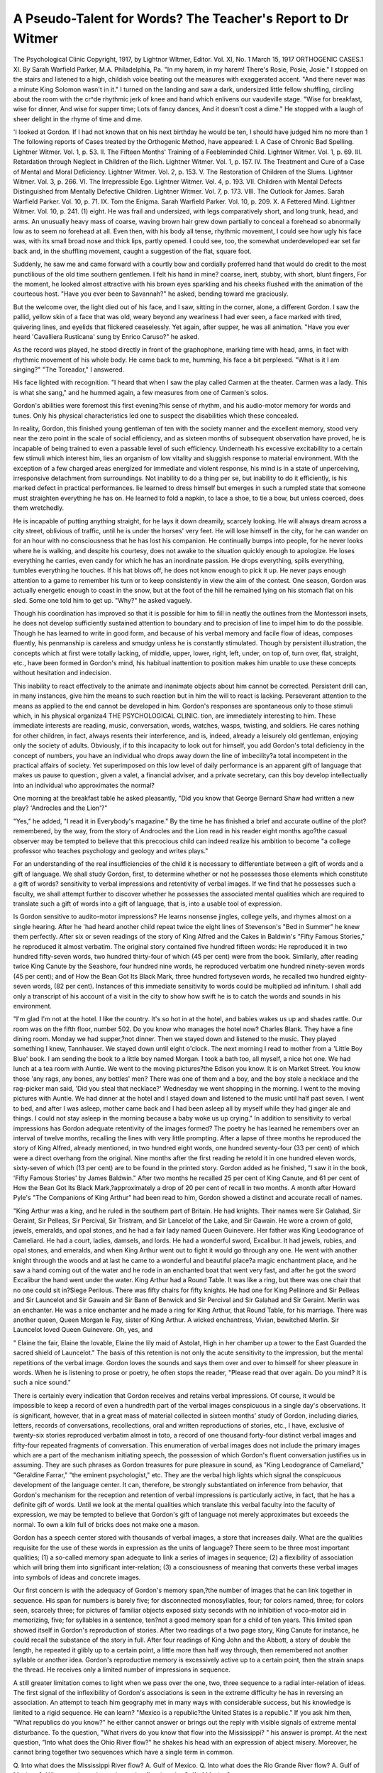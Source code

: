 A Pseudo-Talent for Words? The Teacher's Report to Dr Witmer
===============================================================

The Psychological Clinic
Copyright, 1917, by Lightnor Wltmer, Editor.
Vol. XI, No. 1
March 15, 1917
ORTHOGENIC CASES.1
XI. 
By Sarah Warfield Parker, M.A.
Philadelphia, Pa.
"In my harem, in my harem!
There's Rosie, Posie, Josie."
I stopped on the stairs and listened to a high, childish voice beating
out the measures with exaggerated accent.
"And there never was a minute
King Solomon wasn't in it."
I turned on the landing and saw a dark, undersized little fellow
shuffling, circling about the room with the cr^de rhythmic jerk of
knee and hand which enlivens our vaudeville stage.
"Wise for breakfast, wise for dinner,
And wise for supper time;
Lots of fancy dances,
And it doesn't cost a dime."
He stopped with a laugh of sheer delight in the rhyme of time and
dime.

'I looked at Gordon. If I had not known that on his next
birthday he would be ten, I should have judged him no more than
1 The following reports of Cases treated by the Orthogenic Method, have appeared:
I. A Case of Chronic Bad Spelling. Lightner Witmer. Vol. 1, p. 53.
II. The Fifteen Months' Training of a Feebleminded Child. Lightner Witmer. Vol. 1,
p. 69.
III. Retardation through Neglect in Children of the Rich. Lightner Witmer. Vol. 1,
p. 157.
IV. The Treatment and Cure of a Case of Mental and Moral Deficiency. Lightner Witmer.
Vol. 2, p. 153.
V. The Restoration of Children of the Slums. Lightner Witmer. Vol. 3, p. 266.
VI. The Irrepressible Ego. Lightner Witmer. Vol. 4, p. 193.
VII. Children with Mental Defects Distinguished from Mentally Defective Children.
Lightner Witmer. Vol. 7, p. 173.
VIII. The Outlook for James. Sarah Warfield Parker. Vol. 10, p. 71.
IX. Tom the Enigma. Sarah Warfield Parker. Vol. 10, p. 209.
X. A Fettered Mind. Lightner Witmer. Vol. 10, p. 241.
(1)
eight. He was frail and undersized, with legs comparatively short,
and long trunk, head, and arms. An unusually heavy mass of
coarse, waving brown hair grew down partially to conceal a forehead so abnormally low as to seem no forehead at all. Even then,
with his body all tense, rhythmic movement, I could see how ugly
his face was, with its small broad nose and thick lips, partly opened.
I could see, too, the somewhat underdeveloped ear set far back
and, in the shuffling movement, caught a suggestion of the flat,
square foot.

Suddenly, he saw me and came forward with a courtly bow and
cordially proferred hand that would do credit to the most punctilious
of the old time southern gentlemen. I felt his hand in mine?
coarse, inert, stubby, with short, blunt fingers, For the moment,
he looked almost attractive with his brown eyes sparkling and his
cheeks flushed with the animation of the courteous host. "Have
you ever been to Savannah?" he asked, bending toward me
graciously.

But the welcome over, the light died out of his face, and I saw,
sitting in the corner, alone, a different Gordon. I saw the pallid,
yellow skin of a face that was old, weary beyond any weariness I
had ever seen, a face marked with tired, quivering lines, and eyelids that flickered ceaselessly. Yet again, after supper, he was
all animation. "Have you ever heard 'Cavalliera Rusticana' sung
by Enrico Caruso?" he asked.

As the record was played, he stood directly in front of the
graphophone, marking time with head, arms, in fact with rhythmic
movement of his whole body. He came back to me, humming, his
face a bit perplexed. "What is it I am singing?"
"The Toreador," I answered.

His face lighted with recognition. "I heard that when I saw
the play called Carmen at the theater. Carmen was a lady. This
is what she sang," and he hummed again, a few measures from one
of Carmen's solos.

Gordon's abilities were foremost this first evening?his sense of
rhythm, and his audio-motor memory for words and tunes. Only
his physical characteristics led one to suspect the disabilities which
these concealed.

In reality, Gordon, this finished young gentleman of ten with
the society manner and the excellent memory, stood very near the
zero point in the scale of social efficiency, and as sixteen months of
subsequent observation have proved, he is incapable of being trained
to even a passable level of such efficiency. Underneath his excessive
excitability to a certain few stimuli which interest him, lies an
organism of low vitality and sluggish response to material environment. With the exception of a few charged areas energized for
immediate and violent response, his mind is in a state of unperceiving, irresponsive detachment from surroundings.
Not inability to do a thing per se, but inability to do it efficiently,
is his marked defect in practical performances. lie learned to dress
himself but emerges in such a rumpled state that someone must
straighten everything he has on. He learned to fold a napkin, to
lace a shoe, to tie a bow, but unless coerced, does them wretchedly.

He is incapable of putting anything straight, for he lays it down
dreamily, scarcely looking. He will always dream across a city
street, oblivious of traffic, until he is under the horses' very feet.
He will lose himself in the city, for he can wander on for an hour with
no consciousness that he has lost his companion. He continually
bumps into people, for he never looks where he is walking, and
despite his courtesy, does not awake to the situation quickly enough
to apologize. He loses everything he carries, even candy for which
he has an inordinate passion. He drops everything, spills everything, tumbles everything he touches. If his hat blows off, he does
not know enough to pick it up. He never pays enough attention
to a game to remember his turn or to keep consistently in view the
aim of the contest. One season, Gordon was actually energetic
enough to coast in the snow, but at the foot of the hill he remained
lying on his stomach flat on his sled. Some one told him to get
up. "Why?" he asked vaguely.

Though his coordination has improved so that it is possible for
him to fill in neatly the outlines from the Montessori insets, he does
not develop sufficiently sustained attention to boundary and to
precision of line to impel him to do the possible. Though he has
learned to write in good form, and because of his verbal memory
and facile flow of ideas, composes fluently, his penmanship is careless and smudgy unless he is constantly stimulated. Though by
persistent illustration, the concepts which at first were totally lacking, of middle, upper, lower, right, left, under, on top of, turn over,
flat, straight, etc., have been formed in Gordon's mind, his habitual
inattention to position makes him unable to use these concepts
without hesitation and indecision.

This inability to react effectively to the animate and inanimate
objects about him cannot be corrected. Persistent drill can, in
many instances, give him the means to such reaction but in him the
will to react is lacking. Perseverant attention to the means as
applied to the end cannot be developed in him. Gordon's responses
are spontaneous only to those stimuli which, in his physical organiza4 THE PSYCHOLOGICAL CLINIC.
tion, are immediately interesting to him. These immediate interests
are reading, music, conversation, words, watches, wasps, twisting,
and soldiers. He cares nothing for other children, in fact, always
resents their interference, and is, indeed, already a leisurely old
gentleman, enjoying only the society of adults. Obviously, if to
this incapacity to look out for himself, you add Gordon's total
deficiency in the concept of numbers, you have an individual who
drops away down the line of imbecility?a total incompetent in the
practical affairs of society. Yet superimposed on this low level of
daily performance is an apparent gift of language that makes us
pause to question:, given a valet, a financial adviser, and a private
secretary, can this boy develop intellectually into an individual
who approximates the normal?

One morning at the breakfast table he asked pleasantly, "Did
you know that George Bernard Shaw had written a new play?
'Androcles and the Lion'?"

"Yes," he added, "I read it in Everybody's magazine."
By the time he has finished a brief and accurate outline of the
plot?remembered, by the way, from the story of Androcles and the
Lion read in his reader eight months ago?the casual observer may
be tempted to believe that this precocious child can indeed realize
his ambition to become "a college professor who teaches psychology
and geology and writes plays."

For an understanding of the real insufficiencies of the child it
is necessary to differentiate between a gift of words and a gift of
language. We shall study Gordon, first, to determine whether or
not he possesses those elements which constitute a gift of words?
sensitivity to verbal impressions and retentivity of verbal images.
If we find that he possesses such a faculty, we shall attempt further
to discover whether he possesses the associated mental qualities
which are required to translate such a gift of words into a gift of
language, that is, into a usable tool of expression.

Is Gordon sensitive to audito-motor impressions? He learns
nonsense jingles, college yells, and rhymes almost on a single hearing.
After he 'had heard another child repeat twice the eight lines of
Stevenson's "Bed in Summer" he knew them perfectly. After six
or seven readings of the story of King Alfred and the Cakes in Baldwin's "Fifty Famous Stories," he reproduced it almost verbatim.
The original story contained five hundred fifteen words: He reproduced it in two hundred fifty-seven words, two hundred thirty-four
of which (45 per cent) were from the book. Similarly, after reading
twice King Canute by the Seashore, four hundred nine words, he
reproduced verbatim one hundred ninety-seven words (45 per cent);
and of How the Bean Got Its Black Mark, three hundred fortyseven words, he recalled two hundred eighty-seven words, (82 per
cent). Instances of this immediate sensitivity to words could be
multiplied ad infinitum. I shall add only a transcript of his account
of a visit in the city to show how swift he is to catch the words and
sounds in his environment.

"I'm glad I'm not at the hotel. I like the country. It's so
hot in at the hotel, and babies wakes us up and shades rattle. Our
room was on the fifth floor, number 502. Do you know who manages
the hotel now? Charles Blank. They have a fine dining room.
Monday we had supper,?not dinner. Then we stayed down and
listened to the music. They played something I knew, Tannhauser.
We stayed down until eight o'clock. The next morning I read
to mother from a 'Little Boy Blue' book. I am sending the book
to a little boy named Morgan. I took a bath too, all myself, a nice
hot one. We had lunch at a tea room with Auntie. We went to the
moving pictures?the Edison you know. It is on Market Street.
You know those 'any rags, any bones, any bottles' men? There
was one of them and a boy, and the boy stole a necklace and the
rag-picker man said, 'Did you steal that necklace?' Wednesday we
went shopping in the morning. I went to the moving pictures with
Auntie. We had dinner at the hotel and I stayed down and listened
to the music until half past seven. I went to bed, and after I was
asleep, mother came back and I had been asleep all by myself while
they had ginger ale and things. I could not stay asleep in the morning because a baby woke us up crying."
In addition to sensitivity to verbal impressions has Gordon
adequate retentivity of the images formed? The poetry he has
learned he remembers over an interval of twelve months, recalling
the lines with very little prompting. After a lapse of three months
he reproduced the story of King Alfred, already mentioned, in two
hundred eight words, one hundred seventy-four (33 per cent) of which
were a direct overhang from the original. Nine months after the
first reading he retold it in one hundred eleven words, sixty-seven
of which (13 per cent) are to be found in the printed story. Gordon
added as he finished, "I saw it in the book, 'Fifty Famous Stories'
by James Baldwin." After two months he recalled 25 per cent
of King Canute, and 61 per cent of How the Bean Got Its Black
Mark,?approximately a drop of 20 per cent of recall in two months.
A month after Howard Pyle's "The Companions of King Arthur"
had been read to him, Gordon showed a distinct and accurate recall
of names.

"King Arthur was a king, and he ruled in the southern part of
Britain. He had knights. Their names were Sir Galahad, Sir
Geraint, Sir Pelleas, Sir Percival, Sir Tristram, and Sir Lancelot of
the Lake, and Sir Gawain. He wore a crown of gold, jewels,
emeralds, and opal stones, and he had a fair lady named Queen Guinevere. Her father was King Leodogrance of Cameliard. He had a
court, ladies, damsels, and lords. He had a wonderful sword,
Excalibur. It had jewels, rubies, and opal stones, and emeralds,
and when King Arthur went out to fight it would go through any
one. He went with another knight through the woods and at last
he came to a wonderful and beautiful place?a magic enchantment
place, and he saw a hand coming out of the water and he rode in an
enchanted boat that went very fast, and after he got the sword
Excalibur the hand went under the water. King Arthur had a
Round Table. It was like a ring, but there was one chair that no
one could sit in?Siege Perilous. There was fifty chairs for fifty
knights. He had one for King Pellinore and Sir Pelleas and Sir
Launcelot and Sir Gawain and Sir Bann of Benwick and Sir Percival
and Sir Galahad and Sir Geraint. Merlin was an enchanter. He
was a nice enchanter and he made a ring for King Arthur, that
Round Table, for his marriage. There was another queen, Queen
Morgan le Fay, sister of King Arthur. A wicked enchantress,
Vivian, bewitched Merlin. Sir Launcelot loved Queen Guinevere.
Oh, yes, and

" Elaine the fair, Elaine the lovable,
Elaine the lily maid of Astolat,
High in her chamber up a tower to the East
Guarded the sacred shield of Launcelot."
The basis of this retention is not only the acute sensitivity to
the impression, but the mental repetitions of the verbal image.
Gordon loves the sounds and says them over and over to himself
for sheer pleasure in words. When he is listening to prose or poetry,
he often stops the reader, "Please read that over again. Do you
mind? It is such a nice sound."

There is certainly every indication that Gordon receives and
retains verbal impressions. Of course, it would be impossible to
keep a record of even a hundredth part of the verbal images conspicuous in a single day's observations. It is significant, however,
that in a great mass of material collected in sixteen months' study of
Gordon, including diaries, letters, records of conversations, recollections, oral and written reproductions of stories, etc., I have, exclusive
of twenty-six stories reproduced verbatim almost in toto, a record of
one thousand forty-four distinct verbal images and fifty-four repeated
fragments of conversation. This enumeration of verbal images
does not include the primary images which are a part of the mechanism initiating speech, the possession of which Gordon's fluent conversation justifies us in assuming. They are such phrases as Gordon
treasures for pure pleasure in sound, as "King Leodogrance of
Cameliard," "Geraldine Farrar," "the eminent psychologist," etc.
They are the verbal high lights which signal the conspicuous development of the language center. It can, therefore, be strongly substantiated on inference from behavior, that Gordon's mechanism
for the reception and retention of verbal impressions is particularly
active, in fact, that he has a definite gift of words. Until we look at
the mental qualities which translate this verbal faculty into the
faculty of expression, we may be tempted to believe that Gordon's
gift of language not merely approximates but exceeds the normal.
To own a kiln full of bricks does not make one a mason.

Gordon has a speech center stored with thousands of verbal images,
a store that increases daily. What are the qualities requisite for the
use of these words in expression as the units of language? There
seem to be three most important qualities; (1) a so-called memory
span adequate to link a series of images in sequence; (2) a flexibility
of association which will bring them into significant inter-relation;
(3) a consciousness of meaning that converts these verbal images
into symbols of ideas and concrete images.

Our first concern is with the adequacy of Gordon's memory
span,?the number of images that he can link together in sequence.
His span for numbers is barely five; for disconnected monosyllables,
four; for colors named, three; for colors seen, scarcely three; for
pictures of familiar objects exposed sixty seconds with no inhibition
of voco-motor aid in memorizing, five; for syllables in a sentence,
ten?not a good memory span for a child of ten years. This limited
span showed itself in Gordon's reproduction of stories. After two
readings of a two page story, King Canute for instance, he could
recall the substance of the story in full. After four readings of
King John and the Abbott, a story of double the length, he repeated
it glibly up to a certain point, a little more than half way through,
then remembered not another syllable or another idea. Gordon's
reproductive memory is excessively active up to a certain point,
then the strain snaps the thread. He receives only a limited number
of impressions in sequence.

A still greater limitation comes to light when we pass over the
one, two, three sequence to a radial inter-relation of ideas. The
first signal of the inflexibility of Gordon's associations is seen in the
extreme difficulty he has in reversing an association. An attempt
to teach him geography met in many ways with considerable success,
but his knowledge is limited to a rigid sequence. He can learn?
"Mexico is a republic?the United States is a republic." If you ask
him then, "What republics do you know?" he either cannot answer
or brings out the reply with visible signals of extreme mental disturbance. To the question, "What rivers do you know that flow
into the Mississippi? " his answer is prompt. At the next question,
"Into what does the Ohio River flow?" he shakes his head with an
expression of abject misery. Moreover, he cannot bring together
two sequences which have a single term in common.

Q. Into what does the Mississippi River flow?
A. Gulf of Mexico.
Q. Into what does the Rio Grande River flow?
A. Gulf of Mexico.
Q. What two rivers do you know that flow into the Gulf of
Mexico?

The reply is only a flushing face, twisting hands, and a miserable
shake of the head. He cannot hold a group of ideas in his mind
under a single category. He knows, for instance, that Georgia
is in the United States, New York is in the United States, Pennsylvania is in the United States, etc., but he seems wholly lacking
in the conception of them all as having a common quality of statehood, all parts of one country. Gordon is always interested in the
first four or five chapters of a book, and can tell the main points
intelligently, but as the threads of the story are woven into some
complexity of plot his interest flags, and one finds that he no longer
shows any comprehension of the progress of the story. It seems,
therefore, that Gordon has a further handicap in defective associability of words and ideas.
Consciousness of meaning brings us into a more vague psychic
field where whatever data we have can only be suggestive. It is
to be expected that such a surplus of verbal images retained as themselves a pleasurable element in mental content apart from any use in
expression, would usurp in some measure the place of ideas and
concrete images. There is evidence that this is the case. Gordon's
letters and diaries are often composed of an extended catalogue of
flowers or animals, of a large number of which I am reasonably sure
he has no visual image. One day he was talking about a baby.
He began with a definite auditory image of his actual experience,
but gradually drifted into familiar fairy tale phrases.
"It cried all the time?'e-aa-h.' It was the cunningest of all
the children, and the baby grew more and more beautiful than ever,
?more and more beautiful every day."

Gordon can tell time quickly and accurately, but it is a purely
mechanical acquirement. A given position of the hands on the
face pulls a string which jerks out, "Ten after five." When someone says, "Ten minutes after five" Gordon is mazed. "What does
ten minutes after five mean?" he asks.

He has no association with the intermediate marks other than
five, ten, fifteen, etc. Nine minutes after is no more closely connected with ten minutes than with fifty minutes after.
The compelling interest of verbal stimuli does, indeed, withdraw
Gordon's attention from concrete stimuli. If he is shown a picture, his attention flies instantly to the words of the title and the
picture makes practically no impression. I showed'Gordon a series
of twelve simple colored illustrations in Madge A. Bingham's
"Mother Goose Village." I concealed the title, allowed him to
study the picture silently for one minute, removed the picture and
asked him to tell what he had seen. The sum of his recollections
was about 50 per cent below the reactions of a low grade imbecile
whom I had tested some few months before, a child of considerably
less apparent intelligence but with a greater interest in visual impressions. Gordon remembered persons and positions fairly well, but
noticed few details, and in his effort to remember color usually
named the wrong color. In the mass of material in which the one
thousand forty-four verbal images were found, only forty-six concrete
visual images appeared, fourteen of which are probably verbal and
only fifteen of which are distinctly vivid visual memories. Ten of
these fifteen are visual images of movement?an interesting point
in connection with the indications from the study of the girl mentioned above, that in her case also movement is the most coercive
stimulus to visual perception. On the other hand, fifty vivid concrete auditory images are to be found in the material collected and
the majority of the fifty-four repetitions of conversations were
accompanied by imitation of voice. Music, explosions, cries, bells,
and voices were the predominant stimuli recalled. He described as
" Zzzzzzzzzz" the sound made by an electric vibrator, an aeroplane,
and a machine which he had heard. He spoke of wind as making
a "sound like singing." He talked one day about a typewriter,?
"There were keys, and you pressed them, and they went tick?tick,
and then ding-ding."

It would seem that Gordon's sensitivity to verbal stimuli distracts his attention from all concrete stimuli except such as are
strong enough to compel attention?visual stimuli of movement, and
sounds which are immediately exciting to the over-charged auditory
area.

There is further ground to believe that the paucity of visual
imagery is conditioned by this withdrawal of attention from visual
stimuli rather than to defect in the visual receptive area. Provided
his attention is properly directed, Gordon readily forms visual
images. He is interested in faces, and recognizes and names
instantly even after a lapse, perhaps of years, a person he has seen
only once or twice. Color design blocks and color cubes were introduced into the school exercises and as of use in developing his defective sense of vision and as material on which he might exercise
whatever capacity for visual imagery he possessed. In June, 1914,
Gordon watched me take two dominoes and lay them at right
angles. With the two dominoes lying directly before him to copy,
he could not place two others like them. At the end of August,
1914, when I first gave Gordon the design blocks, I made a square
of four red blocks and gave him four others to work with. He
looked at the square, piled four red blocks one on the other in a
tower, shook' his head, knocked them down and strung them out
in a row, and finally ended in tears. In March, 1915, Gordon was
able to copy rather difficult designs requiring thirty-six blocks.
Even more apropos to our inquiry was his acquired ability at that
time to reproduce from his own image, after a sixty second exposure
of the stimulus, any arrangement within a square of four color
blocks. He was able to reproduce from a visual image such relatively complicated designs involving the two-color faces of the
blocks as the pinwheel and the chevron.

An interesting point bearing on the question of memory or
image span is the observation that he was never once able to reproduce a group of six color blocks. With his attention directed
definitely to concrete visual impressions Gordon was able to form
simple visual images. This training did not seem, however, to
develop in him any more spontaneous response to concrete visual
impressions. The almost exclusive fixing of his attention on words
and sounds seems to obscure other impressions, and therefore exclude
largely images of other stimuli.

In many instances words "do not know their place" in Gordon's
mind. They establish a tyranny where there should be a service
of ideas. There are other instances of behavior where there is
some little evidence of consciousness of meaning. The unerring
instinct with which Gordon uses a word in its proper context would
lead us to suspect, though it does not prove, some dim comprehension of its meaning. There are daily bits of conversation which
startle one with the apparent intelligence with which the child uses
words picked up here and there.

A PSEUDO-TALENT FOR WORDS 11
" I am working industriously, am I not? This is very hard, but
I will demonstrate to you that I can do it."
"I did not like to stay in bed. It was so tedious."
"Heroes are mighty and strong."
"When I was holding the pencil it broke easily because it is
brittle."

Then again, he misses his shot,?"We saw a whole cattle of
cows."

His facility in finding synonyms also stands on this borderline
of evidence. In reading I stop him frequently to ask the meaning
of a word. His answer is always quick and usually accurate.
Dwelt?"lived"
sable?"black"
crimson?"red"
scarlet?"very bright red"
gaze?"look"
curly shepherd lad?"a boy with curly hair, isn't it?"
damsel?"a young girl"
barge?"a boat"
bade?"told him to do it"

Beyond these there are further evidences, I believe, of positive
consciousness of meaning. In the Binet Tests, according to which,
by the way, Gordon's mental age would be reckoned as eight years
on an uneven distribution of credits (five years plus four six-year
tests, plus four seven-year tests, plus four eight-year tests, plus
four nine-year tests, plus one fifteen-year test), Gordon defined a
fork as "something you get things with and put them in your
mouth"; a table is "made of wood and it has five feet, and when
you sit at the table to do puzzles you have to rest your hand on it."
He compared the butterfly with the fly,?"A butterfly has wings.
And does a fly have wings? Yes. It hasn't a head like a fly. The
butterfly isn't so large as a fly?I mean it is larger. His wings are
yellow?the butterfly's are?but the fly's wings isn't."

One day he was asked to write a composition of what he knew
about the earth. "The Earth is round like a ball. We live on the
Earth. We can see the sun shineing up in the sky. We can see the
moon at night. We can say our prars to God at Night. We get up
in the morning and dress ourselfs. We see the people all around
us. We see the flowers growing on the bushes. We can see the
trees blowing from the wind. We can feel the wind blowing hard.
It makes us cold. We can see the horses stamping their feet on the
ground."

In this I think clearly Gordon is expressing ideas and not merely
using words. The way in which he handles a composition on the
Lady of Shalott shows too how he can in a measure throw off the
tyranny of words even when the ideas have been suggested by
verbal stimulus.

The Lady of Shalott.
"She was a young lady that lived in a castle. She had a spinning wheel and she had a magic web with colors gay?bright red
and bright pink, and bright green, and bright purple. She has
heard a vose say a curse is upon her, if she stay to look down to
meny-towered Camelot. She has a mirrier before her all the day in
the mirrier she sees the road going down to meny-towered Camelot.
She sees the knights on horseback and they come two by two. The
nicest knight in all the land is Sir Launcelot, and the lady of Shalott
looked at him on the road that leads to meny-towered Camelot.
She got in a boat and sailed away in the river and while she was
floating she sang, and she sailed and sailed, and she died, and all the
knights of King Arthur's court crowded around the Lady of Shalott,
and one of the knights was Sir Launcelot, and he said she has a
beautiful face."

One can scarcely deny that in Gordon's mind concrete impressions and consciousness of meaning are often obscured by the over
balance of verbal images. Neither can one deny that Gordon has
some mental content other than verbal images, and has also some
ability to put words in their proper position as symbols for expression
of that content.

We are now in a position to summarize Gordon's status in relation to the faculty of language. He has to his credit a conspicuous
gift of words, a certain comprehension of their meaning as symbols
of ideas or images, and a certain ability to use them as such symbols,
but the scope of these abilities is rigidly limited by his defects.
A short receptive span of impressions reduces to the briefest series
the number of ideas, images, or words, which in his mind are
registered in sequence. The rigid inflexibility of association tracts
also seriously limits his ability to manipulate single ideas or simple
sequences which are registered. An over-attention to words and
sounds further subtracts from his store of concrete impressions and
his attention to the significance of the symbols he uses.
Gordon's language faculty, which seems so highly developed, is
on the contrary seriously defective. With all its limitation it is,
however, a positive quality?his one gift. On it must be based his
intellectual development. Such development, which on a straight
line may progress far, will be extremely simple and will be m irked
by long stretches where glib verbal repetition masquerades as knowledge. There are two types of behavior in Gordon which distinctly
influence his progress on this straight line toward culture. In the
first place we have to consider a series of emotions and reactions
which are commonly called hysterical. His sensitive organization
is in a continual state of vibration. Such a high strung physical
organism vibrates to every stimulus, and his mental state is quite as
susceptible to the impetus of suggestion.

Gordon trembles and cowers under the acute pain of the sensation a loud noise stimulates in his over-senstive auditory processes.
He suffers "when shades rattle and babies cries to wake us up."
He thrills to the sound of music or melodious words. He quivers
with fear when another child raises his hand, even in pretense of
striking him.

An idea has quite as much power to upset his mental and physical equilibrium. He eats wretchedly at table, stuffing his mouth
in apparent inability to swallow. A reprimand only increases the
difficulty. Gordon then comes to table with a tense, nervous resolve,
"I mustn't fuss with my food." The idea is so in the forefront of
his consciousness that he does fuss and the idea of the consequences
of fussing so fill him with fear that he is reduced to a state of gulping,
quivering tearfulness. I watched him writing one day. He had
been in the habit of making a superfluous loop on the last back
stroke of the s. He was muttering to himself determinedly, "I
mustn't make a loop," but every s emerged with the forbidden loop.
The next day I said quietly, "Remember to come back on the same
line in your s," and lo, the trouble was over.

Suggestibility is the keynote to Gordon reactions. If he hears
a very amusing story read in a somewhat mournful tone of voice,
he will sit in a luxury of grief, the tears rolling down his flushed,
quivering face. A simple "Yes" to his question, "Is it sad?" is
sufficient to make any piece of music bring him to the same emotional state. Another child is always sure of company in his tears,
for Gordon weeps in sympathy with everyone.

Except for his purely physical apprehension of sound and his
fear of losing his balance, which has a physical basis in his ill-balanced
body, I think Gordon's fears are all subject to suggestion. He was
at first afraid of snakes, frogs, and toads. When he saw other
children liking them, and handling them, his reaction changed. He
wanted to touch them; to bring them home. One day in the spring
he found a wasp struggling in a can of water. He rescued the wasp,
spread it on the hedge in the sunshine, and hung over it for a full
half hour until, to his joy, it took wing. This was his first experience
with wasps. Thereafter, all bees, wasps, and hornets were his special
delight. He had no thought of their sting, and handled them freely.
"My friend the wasp," he called each one gaily, and strangely
enough, though he allowed them to crawl over his hands, and
one afternoon lent the shelter of his trouser leg to a wasp pursued
by a less sympathetic youngster?his friend the wasp never harmed
him. A year later, a hornet stung Gordon. Disillusioned, the child
shrank from his beloved insects, and the friendship is at least temporarily severed.
A thunder storm usually frightens Gordon, though his fear is
sometimes modified by a certain esthetic pleasure in watching the
fall of the rain and the play of the light in the sky. One day, during
a storm I went into his room to see if he was frightened. I found
him lying in bed, his eyes bright, his face eager, his body tense.
"Look," he cried, holding up his arm with the fist tightly
clenched, "I am playing the lightning goes into my arm and makes
me strong, and see it does make me strong," making me feel of the
rigid muscles. That self-suggestion has counteracted the fear of
storms except at times when the crash of thunder is so loud as to set
him vibrating with the physical sensation.

There is much of the hero in Gordon, for he fights his fears with
all the might of his little being. At first he only reached out wistfully for reiterated assurance from others that he has nothing to
fear. Early in our experience with Gordon he was taken one day to
the city for a doctor's examination. A dozen times on the train he
asked fearfully, "Is she going to hurt me?" On the way into the
office he accosted the janitor, "Does the doctor hurt little boys?",
and again of the stenographer he asked, "Does the doctor hurt
little boys?" Despite all assurance the fear was too much for him,
and in face of the doctor, Gordon burst out, "Are you going to
hurt me?".

Later he began to reassure himself. He sat through the circus,
tense, quivering, and exclaiming, "I'm not afraid, am I?" Sometimes when the fear rose within him that he might not do his school
work well he would begin, "This isn't hard, is it? Why, there is
nothing to be afraid of. I wouldn't be afraid of a teacher. There
is nothing to cry about, of course not." Gordon began to make
explosive resistance to the teasing suggestions of the other children.
"I won't, I won't, I won't," he would shout, but the moment he
stopped the vehement self-assertion, their strength became too much
for him.

This battle against suggestion foredoomed to failure explains
more than one phase of his conduct. Gordon is afraid of people?
all people, even those who are most kind to him. The cross play of
their personalities upon his suggestible nature, and the conflict of
their suggestions with each other and with the power of suggestion
in his environment and instincts upset the equilibrium of his mind.
The painful chaos thus created causes a behavior similar to fear
reaction, a quivering tensity, a tip of the body away from the person, and an apprehensive query, "Are you going to do me anything? "
Gordon is too afraid of people to wish to be other than obedient, but in the absence of the suggesting personality, impulse is
often too strong for him. He seems to have little powev of inhibition. A piece of chocolate candy seen is a piece of chocolate candy
eaten. Even if the suggestion is a bottle of a dozen chocolate malted
milk tablets, the whole dozen are swallowed rapidly. An impulse
to twist and tear cannot be inhibited. At least half a dozen pairs
of glasses have been twisted into bits in a year. Five inexpensive
watches have been similarly destroyed, though a watch is Gordon's
proudest possession. Money has an irresistible attraction?not
money to spend, but money to handle, to pat in a purse, and to
put in one's mouth, to gloat over.

Probably his lies can be traced to this same evil genius?
suggestibility. Not a day goes by that Gordon is not detected in
two or more lies. One type of lie, the denial of a misdeed committed,
can be traced to the over-powering force of fear of punishment;
another type, the confession under pressure of a misdeed not committed, to the suggestive force of another personality which fully
convinces Gordon of his guilt; a third type, a spontaneous confession
of an imaginary misdeed, to an eagerness to find expression for a
newly formed ideal of truth which he at first confused with mere
owning up. Finally his claims to accomplishing something which
is quite beyond his capacity as, for instance, his claim (one morning)
that he had tied the bow on his shoe several weeks before he had
actually learned to do it, may be traced to the confusion of the
mental image of his aim with the mental image of the actual occurrence. Indeed, for Gordon, ideas have quite as much force as
reality, and at a time of conflict and nervous confusion he is unable
to distinguish between the two. In the main he has a vehement
desire to tell the truth even though he doesn't know what is truth.
Such a state of fear, vaccilation, and nervous tension, all traceable to high suggestibility, must necessarily stand in the way of his
mental development. It makes every effort to think, a moment of
high nerve tension, so that all mental work is attended by immediate
and excessive fatigue. These are the marks, the marks of weariness,
of nervous conflict which he bears on his face. This confusion also
makes an independent reaction to a problem almost impossible
since his aim is only to give the response that is wanted of him.
One has only to see his almost uncontrollable impulse to look at the
person directing him rather'than at the task itself, to see that this is
his attitude toward work. Suggestibility, with its resulting nervous
tensity and loss of equilibrium is a very great influence operating
against Gordon's mental development along the lines of such abilities
as he possesses.

A second influence, on the contrary, is one which we may count
as a positive ally. Gordon is a thinker. He may be inactive in
relation to material surroundings, but he is not mentally lazy.
When Gordon compared the butterfly and the fly, there was every
evidence that he was carefully thinking out the differences. In the
record of his responses to the Binet Tests there are other evidences
of thought. He took the questions in the ten-year old group very
seriously though he failed on every one. He made a definite
effort to puzzle out the answers to each question. His responses
came always after a long pause.

Q. What would you do if you were delayed in going to school?
A. Really, I don't know.
Q. What would you do if you were to take part in an important
affair? A. I don't know.
Q. Why is a bad action done when one is angry more excusable
than the same action done when one is not angry?
A. I am thinking and thinking, but I can't make that out.
Q. What would you do if you were asked your opinion of someone whom you did not know very well?
A. I don't know what I would say. Do you mean a stranger?
Q. Why should one judge a person by his acts rather than by
his words?
A. I am thinking, but I can't get it. People can do errands for
you, that is one thing.
In the fifteen-year old test Gordon's analysis of the situation, "My
neighbor has just received some significant visits. One after another,
a doctor, a lawyer and a priest called. What is happening at my
neighbor's?" seems really remarkable, in the light of his age, and of
his limitations of experience and of mind. He answered, "Someone
must be sick, and the priest might be there to christen someone,
and the lawyer might be there to find out if someone had done
wrong." When left to itself Gordon's mind is independently active.
He rarely lets pass a question which he fails to answer. An hour or
so later he will rush up to his teacher exclaiming, "I know it now!"
Sometimes a space of twenty-four hours will intervene between the
question and the answer.

The child's thought, too, pushes out beyond the present complex
of sensory stimuli about him. He lives often in an imaginary world.
He plays sometimes that he is a knight, Sir Gordon, and calls gaily,
"Come my fair Elaine. You may comb my black hair." He
thinks of the future, of himself as a man, how he may get back to
his own home in the South, of marriage, and of a profession. His
thought is tinged at times with a wistful intuition of his incapacity.
"I don't think anyone will ever want to marry me, do you?
I should like to have a wife, because I want someone to love me, and
eat dinner with me, and to go to town with me. How can I ever be
a lawyer? I don't know how to do lawyer's things. Could you
teach me how?"

His mind reaches out toward a concrete spiritual reality. He
says that he is "more braver" when he thinks God is someone very
kind and very near, and with him all the time. He looks at the
stars at night and asks, "Which star is God on?"
Of course, a part of this is mere words, and where the consciousness of meaning enters in, the comprehension is of the vaguest
and most elementary, but that the mind of a low grade imbecile
should be so independently active, and should concern itself with
such abstract problems is to me a curious phenomenon. Perhaps it
is the mind of his race persisting in an unequal, degenerate organism.
Often the defects which bring an individual so far down in the scale
of imbecility are such as to remind us emphatically of our kinship
to the animal. Gordon's external physical defects do remind us of
this kinship, but an acquaintance with Gordon's mental processes
seems rather to reveal the persistence of the distinctly human qualities of mind in a degenerate body in which the neural and cerebral
development are inadequate mechanisms for its operation. Is this
mental activity correlated with the high development of the language
center?one of the specific faculties differentiating man from animal?
The treatment of such a case is, of course, the practical question.
Gordon belongs to the mongoloid type in which we often find a
peculiar union of conspicuous and permanent deficiencies with
equally conspicuous gifts. Such a case, though tantalizing in its
specious doubtfulness, is not hard to deal with when its limitations
are once understood and accepted. The obstinate deficiencies cannot be remedied. The few capacities are energetic enough, if wisely
directed, to develop themselves. For Gordon the program is simple;
first, the physical building up of his weak and degenerate organism;
secondly, tactful management to eliminate in so far as possible,
the nervous elements of fear and self-consciousness; thirdly, a
careful use of his suggestibility to fix, if possible, the suggestion of
certain useful types of behavior; fourthly, the development of his
appreciation of literature and his gift of expression as a resource
for his necessarily lonely, protected, and inactive life.
